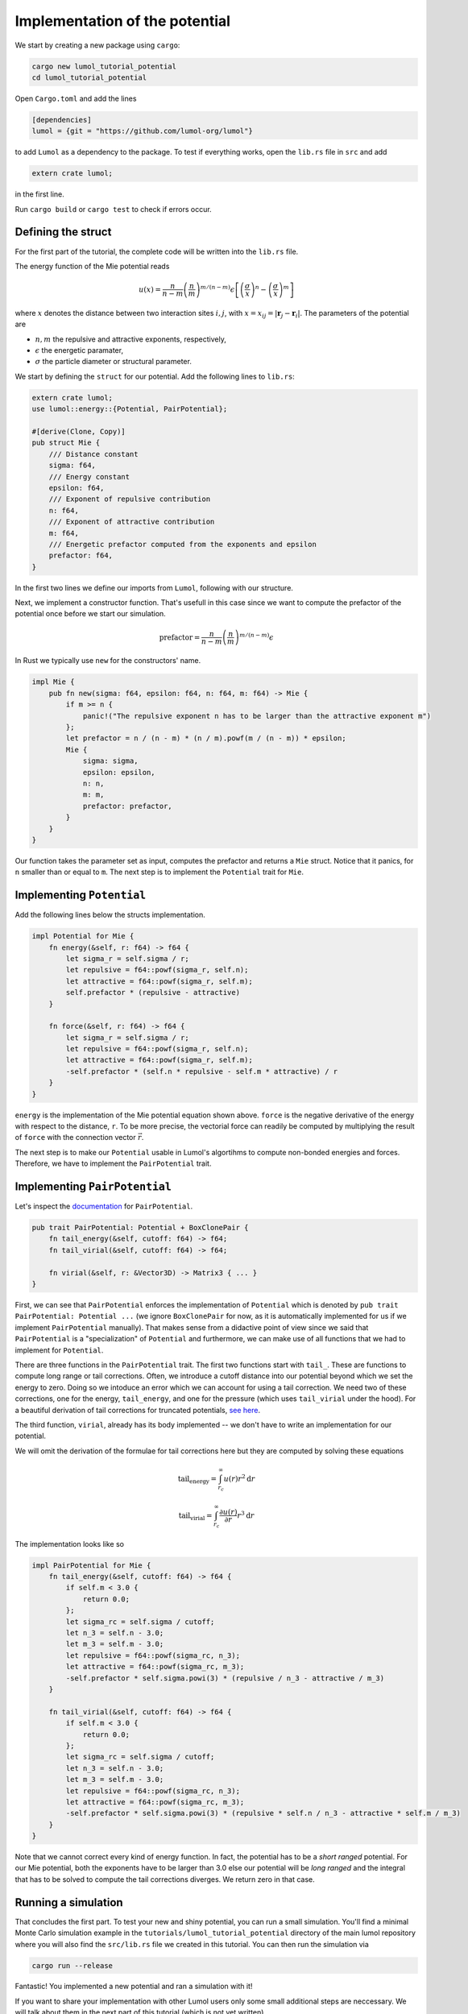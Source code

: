 Implementation of the potential
===============================

We start by creating a new package using ``cargo``:

.. code:: bash

    cargo new lumol_tutorial_potential
    cd lumol_tutorial_potential

Open ``Cargo.toml`` and add the lines

.. code::

    [dependencies]
    lumol = {git = "https://github.com/lumol-org/lumol"}

to add ``Lumol`` as a dependency to the package. To test if everything works,
open the ``lib.rs`` file in ``src`` and add

.. code:: rust

    extern crate lumol;

in the first line.

Run ``cargo build`` or ``cargo test`` to check if errors occur.

Defining the struct
-------------------

For the first part of the tutorial, the complete code will be written into the
``lib.rs`` file.

The energy function of the Mie potential reads

.. math::

    u(x) = \frac{n}{n-m} \left(\frac{n}{m}\right)^{m/(n-m)}\epsilon \left[ \left( \frac{\sigma}{x}\right)^n - \left( \frac{\sigma}{x}\right)^m \right]

where :math:`x` denotes the distance between two interaction sites :math:`i, j`,
with :math:`x = x_{ij} = | \mathbf{r}_j - \mathbf{r}_i |`.  The parameters of
the potential are

-  :math:`n, m` the repulsive and attractive exponents, respectively,
-  :math:`\epsilon` the energetic paramater,
-  :math:`\sigma` the particle diameter or structural parameter.

We start by defining the ``struct`` for our potential. Add the following lines
to ``lib.rs``:

.. code:: rust

    extern crate lumol;
    use lumol::energy::{Potential, PairPotential};

    #[derive(Clone, Copy)]
    pub struct Mie {
        /// Distance constant
        sigma: f64,
        /// Energy constant
        epsilon: f64,
        /// Exponent of repulsive contribution
        n: f64,
        /// Exponent of attractive contribution
        m: f64,
        /// Energetic prefactor computed from the exponents and epsilon
        prefactor: f64,
    }

In the first two lines we define our imports from ``Lumol``, following with our
structure.

Next, we implement a constructor function. That's usefull in this case since we
want to compute the prefactor of the potential once before we start our
simulation.

.. math::

    \text{prefactor} = \frac{n}{n-m} \left(\frac{n}{m}\right)^{m/(n-m)}\epsilon

In Rust we typically use ``new`` for the constructors' name.

.. code:: rust

    impl Mie {
        pub fn new(sigma: f64, epsilon: f64, n: f64, m: f64) -> Mie {
            if m >= n {
                panic!("The repulsive exponent n has to be larger than the attractive exponent m")
            };
            let prefactor = n / (n - m) * (n / m).powf(m / (n - m)) * epsilon;
            Mie {
                sigma: sigma,
                epsilon: epsilon,
                n: n,
                m: m,
                prefactor: prefactor,
            }
        }
    }

Our function takes the parameter set as input, computes the prefactor and
returns a ``Mie`` struct. Notice that it panics, for ``n`` smaller than or equal
to ``m``. The next step is to implement the ``Potential`` trait for ``Mie``.

Implementing ``Potential``
--------------------------

Add the following lines below the structs implementation.

.. code:: rust

    impl Potential for Mie {
        fn energy(&self, r: f64) -> f64 {
            let sigma_r = self.sigma / r;
            let repulsive = f64::powf(sigma_r, self.n);
            let attractive = f64::powf(sigma_r, self.m);
            self.prefactor * (repulsive - attractive)
        }

        fn force(&self, r: f64) -> f64 {
            let sigma_r = self.sigma / r;
            let repulsive = f64::powf(sigma_r, self.n);
            let attractive = f64::powf(sigma_r, self.m);
            -self.prefactor * (self.n * repulsive - self.m * attractive) / r
        }
    }

``energy`` is the implementation of the Mie potential equation shown above.
``force`` is the negative derivative of the energy with respect to the distance,
``r``. To be more precise, the vectorial force can readily be computed by
multiplying the result of ``force`` with the connection vector :math:`\vec{r}`.

The next step is to make our ``Potential`` usable in Lumol's algortihms to
compute non-bonded energies and forces. Therefore, we have to implement the
``PairPotential`` trait.

Implementing ``PairPotential``
------------------------------

Let's inspect the `documentation <PairPotential_>`_  for ``PairPotential``.

.. _PairPotential: http://lumol.org/lumol/latest/lumol_core/energy/trait.PairPotential.html

.. code:: rust

    pub trait PairPotential: Potential + BoxClonePair {
        fn tail_energy(&self, cutoff: f64) -> f64;
        fn tail_virial(&self, cutoff: f64) -> f64;

        fn virial(&self, r: &Vector3D) -> Matrix3 { ... }
    }

First, we can see that ``PairPotential`` enforces the implementation of
``Potential`` which is denoted by ``pub trait PairPotential: Potential ...`` (we
ignore ``BoxClonePair`` for now, as it is automatically implemented for us if we
implement ``PairPotential`` manually). That makes sense from a didactive point
of view since we said that ``PairPotential`` is a "specialization" of
``Potential`` and furthermore, we can make use of all functions that we had to
implement for ``Potential``.

There are three functions in the ``PairPotential`` trait. The first two
functions start with ``tail_``. These are functions to compute long range or
tail corrections. Often, we introduce a cutoff distance into our potential
beyond which we set the energy to zero. Doing so we intoduce an error which we
can account for using a tail correction. We need two of these corrections, one
for the energy, ``tail_energy``, and one for the pressure (which uses
``tail_virial`` under the hood). For a beautiful derivation of tail corrections
for truncated potentials, `see here <tail-correction_>`_.

.. _tail-correction: https://engineering.ucsb.edu/~shell/che210d/Simulations_of_bulk_phases.pdf

The third function, ``virial``, already has its body implemented -- we don't
have to write an implementation for our potential.

We will omit the derivation of the formulae for tail corrections here but they
are computed by solving these equations

.. math::
    \text{tail_energy} = \int_{r_c}^{\infty} u(r) r^2 \mathrm{d}r

.. math::
    \text{tail_virial} = \int_{r_c}^{\infty} \frac{\partial u(r)}{\partial r} r^3 \mathrm{d}r

The implementation looks like so

.. code:: rust

    impl PairPotential for Mie {
        fn tail_energy(&self, cutoff: f64) -> f64 {
            if self.m < 3.0 {
                return 0.0;
            };
            let sigma_rc = self.sigma / cutoff;
            let n_3 = self.n - 3.0;
            let m_3 = self.m - 3.0;
            let repulsive = f64::powf(sigma_rc, n_3);
            let attractive = f64::powf(sigma_rc, m_3);
            -self.prefactor * self.sigma.powi(3) * (repulsive / n_3 - attractive / m_3)
        }

        fn tail_virial(&self, cutoff: f64) -> f64 {
            if self.m < 3.0 {
                return 0.0;
            };
            let sigma_rc = self.sigma / cutoff;
            let n_3 = self.n - 3.0;
            let m_3 = self.m - 3.0;
            let repulsive = f64::powf(sigma_rc, n_3);
            let attractive = f64::powf(sigma_rc, m_3);
            -self.prefactor * self.sigma.powi(3) * (repulsive * self.n / n_3 - attractive * self.m / m_3)
        }
    }

Note that we cannot correct every kind of energy function. In fact, the
potential has to be a *short ranged* potential. For our Mie potential, both the
exponents have to be larger than 3.0 else our potential will be *long ranged*
and the integral that has to be solved to compute the tail corrections diverges.
We return zero in that case.

Running a simulation
--------------------

That concludes the first part. To test your new and shiny potential, you can run
a small simulation. You'll find a minimal Monte Carlo simulation example in the
``tutorials/lumol_tutorial_potential`` directory of the main lumol repository
where you will also find the ``src/lib.rs`` file we created in this tutorial.
You can then run the simulation via

.. code:: bash

    cargo run --release

Fantastic! You implemented a new potential and ran a simulation with it!

If you want to share your implementation with other Lumol users only some small
additional steps are neccessary. We will talk about them in the next part of
this tutorial (which is not yet written).
